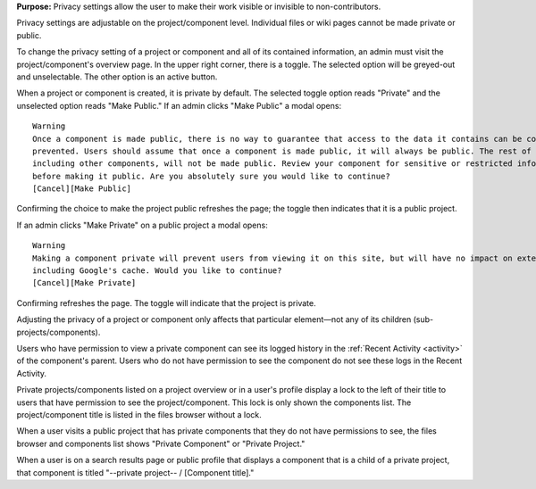 **Purpose:** Privacy settings allow the user to make their work visible or invisible to non-contributors.

Privacy settings are adjustable on the project/component level. Individual files or wiki pages cannot be made private or public.

To change the privacy setting of a project or component and all of its contained information, an admin must visit the project/component's
overview page. In the upper right corner, there is a toggle. The selected option will be greyed-out and unselectable. The other
option is an active button.

When a project or component is created, it is private by default. The selected toggle option reads "Private" and the unselected option
reads "Make Public." If an admin clicks "Make Public" a modal opens::

    Warning
    Once a component is made public, there is no way to guarantee that access to the data it contains can be completely
    prevented. Users should assume that once a component is made public, it will always be public. The rest of the project,
    including other components, will not be made public. Review your component for sensitive or restricted information
    before making it public. Are you absolutely sure you would like to continue?
    [Cancel][Make Public]

Confirming the choice to make the project public refreshes the page; the toggle then indicates that it is a public project.

If an admin clicks "Make Private" on a public project a modal opens::

    Warning
    Making a component private will prevent users from viewing it on this site, but will have no impact on external sites,
    including Google's cache. Would you like to continue?
    [Cancel][Make Private]

Confirming refreshes the page. The toggle will indicate that the project is private.

Adjusting the privacy of a project or component only affects that particular element—not any of its children (sub-projects/components).

Users who have permission to view a private component can see its logged history in the :ref:`Recent Activity <activity>` of
the component's parent. Users who do not have permission to see the component do not see these logs in the Recent Activity.

Private projects/components listed on a project overview or in a user's profile display a lock to the left of their title to users
that have permission to see the project/component. This lock is only shown the components list. The project/component title is
listed in the files browser without a lock.

When a user visits a public project that has private components that they do not have permissions to see, the files browser
and components list shows "Private Component" or "Private Project."

When a user is on a search results page or public profile that displays a component that is a child of a private project,
that component is titled "--private project-- / [Component title]."


